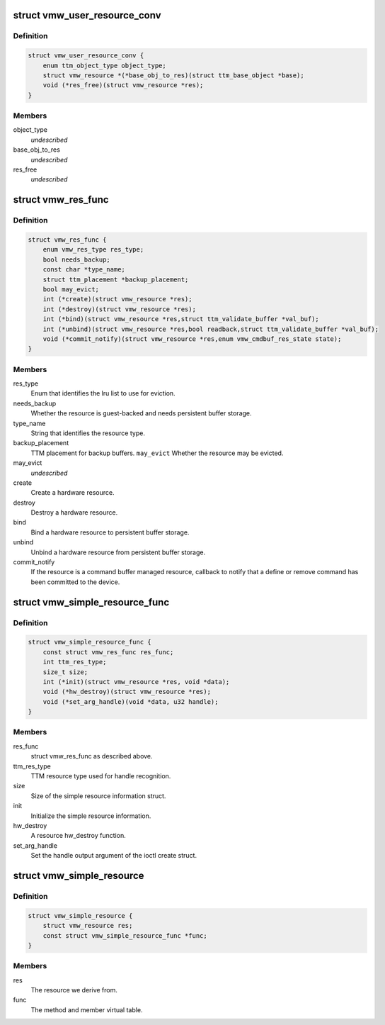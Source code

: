 .. -*- coding: utf-8; mode: rst -*-
.. src-file: drivers/gpu/drm/vmwgfx/vmwgfx_resource_priv.h

.. _`vmw_user_resource_conv`:

struct vmw_user_resource_conv
=============================

.. c:type:: struct vmw_user_resource_conv

    Identify a derived user-exported resource type and provide a function to convert its ttm_base_object pointer to a struct vmw_resource

.. _`vmw_user_resource_conv.definition`:

Definition
----------

.. code-block:: c

    struct vmw_user_resource_conv {
        enum ttm_object_type object_type;
        struct vmw_resource *(*base_obj_to_res)(struct ttm_base_object *base);
        void (*res_free)(struct vmw_resource *res);
    }

.. _`vmw_user_resource_conv.members`:

Members
-------

object_type
    *undescribed*

base_obj_to_res
    *undescribed*

res_free
    *undescribed*

.. _`vmw_res_func`:

struct vmw_res_func
===================

.. c:type:: struct vmw_res_func

    members and functions common for a resource type

.. _`vmw_res_func.definition`:

Definition
----------

.. code-block:: c

    struct vmw_res_func {
        enum vmw_res_type res_type;
        bool needs_backup;
        const char *type_name;
        struct ttm_placement *backup_placement;
        bool may_evict;
        int (*create)(struct vmw_resource *res);
        int (*destroy)(struct vmw_resource *res);
        int (*bind)(struct vmw_resource *res,struct ttm_validate_buffer *val_buf);
        int (*unbind)(struct vmw_resource *res,bool readback,struct ttm_validate_buffer *val_buf);
        void (*commit_notify)(struct vmw_resource *res,enum vmw_cmdbuf_res_state state);
    }

.. _`vmw_res_func.members`:

Members
-------

res_type
    Enum that identifies the lru list to use for eviction.

needs_backup
    Whether the resource is guest-backed and needs
    persistent buffer storage.

type_name
    String that identifies the resource type.

backup_placement
    TTM placement for backup buffers.
    \ ``may_evict``\           Whether the resource may be evicted.

may_evict
    *undescribed*

create
    Create a hardware resource.

destroy
    Destroy a hardware resource.

bind
    Bind a hardware resource to persistent buffer storage.

unbind
    Unbind a hardware resource from persistent
    buffer storage.

commit_notify
    If the resource is a command buffer managed resource,
    callback to notify that a define or remove command
    has been committed to the device.

.. _`vmw_simple_resource_func`:

struct vmw_simple_resource_func
===============================

.. c:type:: struct vmw_simple_resource_func

    members and functions common for the simple resource helpers.

.. _`vmw_simple_resource_func.definition`:

Definition
----------

.. code-block:: c

    struct vmw_simple_resource_func {
        const struct vmw_res_func res_func;
        int ttm_res_type;
        size_t size;
        int (*init)(struct vmw_resource *res, void *data);
        void (*hw_destroy)(struct vmw_resource *res);
        void (*set_arg_handle)(void *data, u32 handle);
    }

.. _`vmw_simple_resource_func.members`:

Members
-------

res_func
    struct vmw_res_func as described above.

ttm_res_type
    TTM resource type used for handle recognition.

size
    Size of the simple resource information struct.

init
    Initialize the simple resource information.

hw_destroy
    A resource hw_destroy function.

set_arg_handle
    Set the handle output argument of the ioctl create struct.

.. _`vmw_simple_resource`:

struct vmw_simple_resource
==========================

.. c:type:: struct vmw_simple_resource

    Kernel only side simple resource

.. _`vmw_simple_resource.definition`:

Definition
----------

.. code-block:: c

    struct vmw_simple_resource {
        struct vmw_resource res;
        const struct vmw_simple_resource_func *func;
    }

.. _`vmw_simple_resource.members`:

Members
-------

res
    The resource we derive from.

func
    The method and member virtual table.

.. This file was automatic generated / don't edit.


